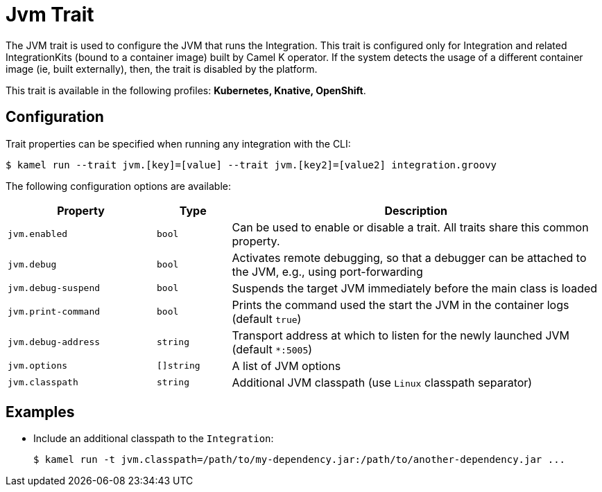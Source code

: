 = Jvm Trait

// Start of autogenerated code - DO NOT EDIT! (description)
The JVM trait is used to configure the JVM that runs the Integration. This trait is configured only for Integration and related IntegrationKits
(bound to a container image) built by Camel K operator. If the system detects the usage of a different container image (ie, built externally), then, the
trait is disabled by the platform.


This trait is available in the following profiles: **Kubernetes, Knative, OpenShift**.

// End of autogenerated code - DO NOT EDIT! (description)
// Start of autogenerated code - DO NOT EDIT! (configuration)
== Configuration

Trait properties can be specified when running any integration with the CLI:
[source,console]
----
$ kamel run --trait jvm.[key]=[value] --trait jvm.[key2]=[value2] integration.groovy
----
The following configuration options are available:

[cols="2m,1m,5a"]
|===
|Property | Type | Description

| jvm.enabled
| bool
| Can be used to enable or disable a trait. All traits share this common property.

| jvm.debug
| bool
| Activates remote debugging, so that a debugger can be attached to the JVM, e.g., using port-forwarding

| jvm.debug-suspend
| bool
| Suspends the target JVM immediately before the main class is loaded

| jvm.print-command
| bool
| Prints the command used the start the JVM in the container logs (default `true`)

| jvm.debug-address
| string
| Transport address at which to listen for the newly launched JVM (default `*:5005`)

| jvm.options
| []string
| A list of JVM options

| jvm.classpath
| string
| Additional JVM classpath (use `Linux` classpath separator)

|===

// End of autogenerated code - DO NOT EDIT! (configuration)

== Examples

* Include an additional classpath to the `Integration`:
+
[source,console]
$ kamel run -t jvm.classpath=/path/to/my-dependency.jar:/path/to/another-dependency.jar ...
